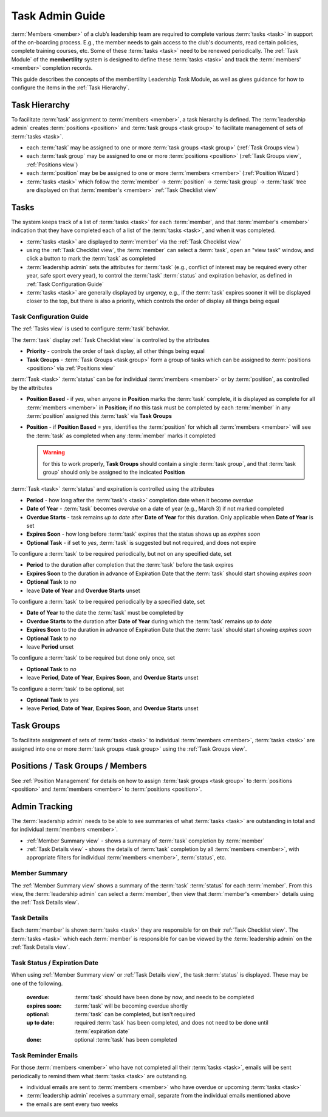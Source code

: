 ===========================================
Task Admin Guide
===========================================

:term:`Members <member>` of a club’s leadership team are required to complete various :term:`tasks <task>` in
support of the on-boarding process. E.g., the member needs to gain access to the club's documents, read certain
policies, complete training courses, etc. Some of these :term:`tasks <task>` need to be renewed periodically. The
:ref:`Task Module` of the **membertility** system is designed to define these :term:`tasks <task>` and
track the :term:`members' <member>` completion records.

This guide describes the concepts of the membertility Leadership Task Module, as well as gives guidance for
how to configure the items in the :ref:`Task Hierarchy`.

.. _Task Hierarchy:

Task Hierarchy
===================
To facilitate :term:`task` assignment to :term:`members <member>`, a task hierarchy is defined. The
:term:`leadership admin` creates :term:`positions <position>` and :term:`task groups <task group>` to facilitate
management of sets of :term:`tasks <task>`.

* each :term:`task` may be assigned to one or more :term:`task groups <task group>` (:ref:`Task Groups view`)
* each :term:`task group` may be assigned to one or more :term:`positions <position>` (:ref:`Task Groups view`,
  :ref:`Positions view`)
* each :term:`position` may be be assigned to one or more :term:`members <member>` (:ref:`Position Wizard`)
* :term:`tasks <task>` which follow the :term:`member` -> :term:`position` -> :term:`task group` -> :term:`task`
  tree are displayed on that :term:`member's <member>` :ref:`Task Checklist view`

..
   see https://www.graphviz.org/
   see http://graphs.grevian.org/

.. graphviz::

   digraph records {
        graph [fontname = "helvetica"];
        node [fontname = "helvetica"];
        edge [fontname = "helvetica"];
        "member 1" -> "position 1";
        "member 2" -> "position 1";
        "member 2" -> "position 2";
        "member 3" -> "position 2";
        "position 1" -> "task group 1";
        "position 1" -> "task group 3";
        "position 2" -> "task group 2";
        "position 2" -> "task group 4";
        "task group 3" -> "task group 2";
        "task group 1" -> "task 1";
        "task group 2" -> "task 1";
        "task group 2" -> "task 2";
        "task group 3" -> "task 1";
        "task group 4" -> "task 2";
        "task group 4" -> "task 3";
        { rank=same; "member 1", "member 2", "member 3" };
        { rank=same; "position 1", "position 2" };
        { rank=same; "task group 1", "task group 3", "task group 4" };
        { rank=same; "task 1", "task 2", "task 3" };
    }


Tasks
===================
The system keeps track of a list of :term:`tasks <task>` for each :term:`member`, and that
:term:`member's <member>` indication that they have completed each of a list of the
:term:`tasks <task>`, and when it was completed.

* :term:`tasks <task>` are displayed to :term:`member` via the :ref:`Task Checklist view`

* using the :ref:`Task Checklist view`, the :term:`member` can select a :term:`task`, open an "view task" window, and
  click a button to mark the :term:`task` as completed

* :term:`leadership admin` sets the attributes for :term:`task` (e.g., conflict of interest may be required every
  other year, safe sport every year), to control the :term:`task` :term:`status` and expiration behavior, as
  defined in :ref:`Task Configuration Guide`

* :term:`tasks <task>` are generally displayed by urgency, e.g., if the :term:`task` expires sooner it will be
  displayed closer to the top, but there is also a priority, which controls the order of display all things being equal

.. _Task Configuration Guide:

Task Configuration Guide
--------------------------

The :ref:`Tasks view` is used to configure :term:`task` behavior.

The :term:`task` display :ref:`Task Checklist view` is controlled by the attributes

* **Priority** - controls the order of task display, all other things being equal
* **Task Groups** - :term:`Task Groups <task group>` form a group of tasks which can be assigned to :term:`positions <position>` via :ref:`Positions view`

:term:`Task <task>` :term:`status` can be for individual :term:`members <member>` or by :term:`position`, as controlled by the attributes

* **Position Based** - if *yes*, when anyone in **Position** marks the :term:`task` complete, it is displayed as complete for all :term:`members <member>` 
  in **Position**; if *no* this task must be completed by each :term:`member` in any :term:`position` assigned this :term:`task` via **Task Groups**
* **Position** - if **Position Based** = *yes*, identifies the :term:`position` for which all :term:`members <member>` will see the :term:`task` as completed
  when any :term:`member` marks it completed

  .. warning::
  
    for this to work properly, **Task Groups** should contain a single :term:`task group`, and that
    :term:`task group` should only be assigned to the indicated **Position**

:term:`Task <task>` :term:`status` and expiration is controlled using the attributes

* **Period** - how long after the :term:`task's <task>` completion date when it become *overdue*
* **Date of Year** - :term:`task` becomes *overdue* on a date of year (e.g., March 3) if not marked completed
* **Overdue Starts** - task remains *up to date* after **Date of Year** for this duration. Only applicable when **Date of Year** is set
* **Expires Soon** - how long before :term:`task` expires that the status shows up as *expires soon*
* **Optional Task** - if set to *yes*, :term:`task` is suggested but not required, and does not expire

.. Padding. See https://github.com/sphinx-doc/sphinx/issues/2258#issuecomment-532109217

To configure a :term:`task` to be required periodically, but not on any specified date, set

* **Period** to the duration after completion that the :term:`task` before the task expires
* **Expires Soon** to the duration in advance of Expiration Date that the :term:`task` should start showing *expires soon*
* **Optional Task** to *no*
* leave **Date of Year** and **Overdue Starts** unset

To configure a :term:`task` to be required periodically by a specified date, set

* **Date of Year** to the date the :term:`task` must be completed by
* **Overdue Starts** to the duration after **Date of Year** during which the :term:`task` remains *up to date*
* **Expires Soon** to the duration in advance of Expiration Date that the :term:`task` should start showing *expires soon*
* **Optional Task** to *no*
* leave **Period** unset

To configure a :term:`task` to be required but done only once, set

* **Optional Task** to *no*
* leave **Period**, **Date of Year**, **Expires Soon**, and **Overdue Starts** unset

To configure a :term:`task` to be optional, set

* **Optional Task** to *yes*
* leave **Period**, **Date of Year**, **Expires Soon**, and **Overdue Starts** unset


.. _Task Groups:

Task Groups
=================
To facilitate assignment of sets of :term:`tasks <task>` to individual :term:`members <member>`, :term:`tasks <task>` are assigned into one or more
:term:`task groups <task group>` using the :ref:`Task Groups view`.

Positions / Task Groups / Members
====================================
See :ref:`Position Management` for details on how to assign :term:`task groups <task group>` to
:term:`positions <position>` and :term:`members <member>` to :term:`positions <position>`.

Admin Tracking
===========================
The :term:`leadership admin` needs to be able to see summaries of what :term:`tasks <task>` are outstanding in total and for
individual :term:`members <member>`.

* :ref:`Member Summary view` - shows a summary of :term:`task` completion by :term:`member`
* :ref:`Task Details view` - shows the details of :term:`task` completion by all :term:`members <member>`, with
  appropriate filters for individual :term:`members <member>`, :term:`status`, etc.

Member Summary
---------------
The :ref:`Member Summary view` shows a summary of the :term:`task` :term:`status` for each :term:`member`. From this
view, the :term:`leadership admin` can select a :term:`member`, then view that :term:`member's <member>` details
using the :ref:`Task Details view`.

Task Details
----------------
Each :term:`member` is shown :term:`tasks <task>` they are responsible for on their :ref:`Task Checklist view`. The
:term:`tasks <task>` which each :term:`member` is responsible for can be viewed by the :term:`leadership admin`
on the :ref:`Task Details view`.



Task Status / Expiration Date
------------------------------
When using :ref:`Member Summary view` or :ref:`Task Details view`, the task :term:`status` is displayed. These
may be one of the following.

    :overdue: :term:`task` should have been done by now, and needs to be completed
    :expires soon: :term:`task` will be becoming overdue shortly
    :optional: :term:`task` can be completed, but isn't required
    :up to date: required :term:`task` has been completed, and does not need to be done until :term:`expiration date`
    :done: optional :term:`task` has been completed

Task Reminder Emails
----------------------
For those :term:`members <member>` who have not completed all their :term:`tasks <task>`, emails will be sent
periodically to remind them what :term:`tasks <task>` are outstanding.

* individual emails are sent to :term:`members <member>` who have overdue or upcoming :term:`tasks <task>`
* :term:`leadership admin` receives a summary email, separate from the individual emails mentioned above
* the emails are sent every two weeks
